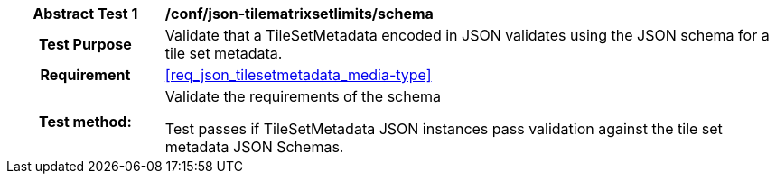 [[ats_json_tilesetmetadata_schema]]
[cols=">20h,<80d",width="100%"]
|===
|*Abstract Test {counter:ats-id}* |*/conf/json-tilematrixsetlimits/schema*
| Test Purpose | Validate that a TileSetMetadata encoded in JSON validates using the JSON schema for a tile set metadata.
|Requirement |<<req_json_tilesetmetadata_media-type>>
| Test method: | Validate the requirements of the schema

Test passes if TileSetMetadata JSON instances pass validation against the tile set metadata JSON Schemas.
|===
